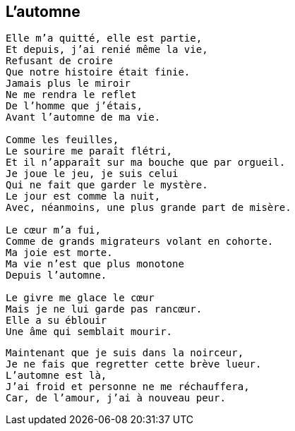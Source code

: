 == L'automne

[verse]
____
Elle m'a quitté, elle est partie,
Et depuis, j'ai renié même la vie,
Refusant de croire
Que notre histoire était finie.
Jamais plus le miroir
Ne me rendra le reflet
De l'homme que j'étais,
Avant l'automne de ma vie.

Comme les feuilles,
Le sourire me paraît flétri,
Et il n'apparaît sur ma bouche que par orgueil.
Je joue le jeu, je suis celui
Qui ne fait que garder le mystère.
Le jour est comme la nuit,
Avec, néanmoins, une plus grande part de misère.

Le cœur m'a fui,
Comme de grands migrateurs volant en cohorte.
Ma joie est morte.
Ma vie n'est que plus monotone
Depuis l'automne.

Le givre me glace le cœur
Mais je ne lui garde pas rancœur.
Elle a su éblouir
Une âme qui semblait mourir.
____
<<<
[verse]
____
Maintenant que je suis dans la noirceur,
Je ne fais que regretter cette brève lueur.
L'automne est là,
J'ai froid et personne ne me réchauffera,
Car, de l'amour, j'ai à nouveau peur.
____
